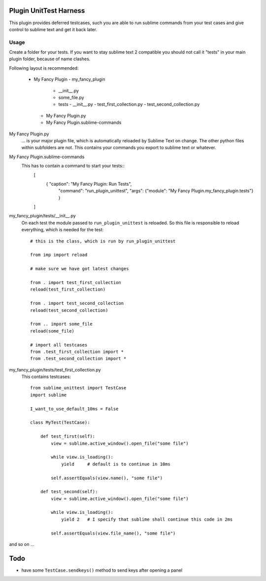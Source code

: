 Plugin UnitTest Harness
=======================

This plugin provides deferred testcases, such you are able to run sublime
commands from your test cases and give control to sublime text and get it back
later.

Usage
-----

Create a folder for your tests.  If you want to stay sublime text 2 compatible
you should not call it "tests" in your main plugin folder, because of name clashes.

Following layout is recommended:

    - My Fancy Plugin
      - my_fancy_plugin
        - __init__.py
        - some_file.py
        - tests
          - __init__.py
          - test_first_collection.py
          - test_second_collection.py
      - My Fancy Plugin.py
      - My Fancy Plugin.sublime-commands

My Fancy Plugin.py
    ... is your major plugin file, which is automatically reloaded by
    Sublime Text on change.  The other python files within subfolders are not. This 
    contains your commands you export to sublime text or whatever.

My Fancy Plugin.sublime-commands
    This has to contain a command to start your tests::
        [
            { "caption": "My Fancy Plugin: Run Tests", 
              "command": "run_plugin_unittest", 
              "args": {"module": "My Fancy Plugin.my_fancy_plugin.tests"} }
        ]

my_fancy_plugin/tests/__init__.py
    On each test the module passed to ``run_plugin_unittest`` is reloaded. 
    So this file is responsible to reload everything, which is needed for the 
    test::

        # this is the class, which is run by run_plugin_unittest

        from imp import reload

        # make sure we have got latest changes

        from . import test_first_collection
        reload(test_first_collection)

        from . import test_second_collection
        reload(test_second_collection)

        from .. import some_file
        reload(some_file)

        # import all testcases
        from .test_first_collection import *
        from .test_second_collection import *


my_fancy_plugin/tests/test_first_collection.py
    This contains testcases::

        from sublime_unittest import TestCase
        import sublime

        I_want_to_use_default_10ms = False

        class MyTest(TestCase):

            def test_first(self):
                view = sublime.active_window().open_file("some file")

                while view.is_loading():
                    yield     # default is to continue in 10ms

                self.assertEquals(view.name(), "some file")

            def test_second(self):
                view = sublime.active_window().open_file("some file")

                while view.is_loading():
                    yield 2   # I specify that sublime shall continue this code in 2ms

                self.assertEquals(view.file_name(), "some file")

                
and so on ...


Todo
====

- have some ``TestCase.sendkeys()`` method to send keys after opening a panel


